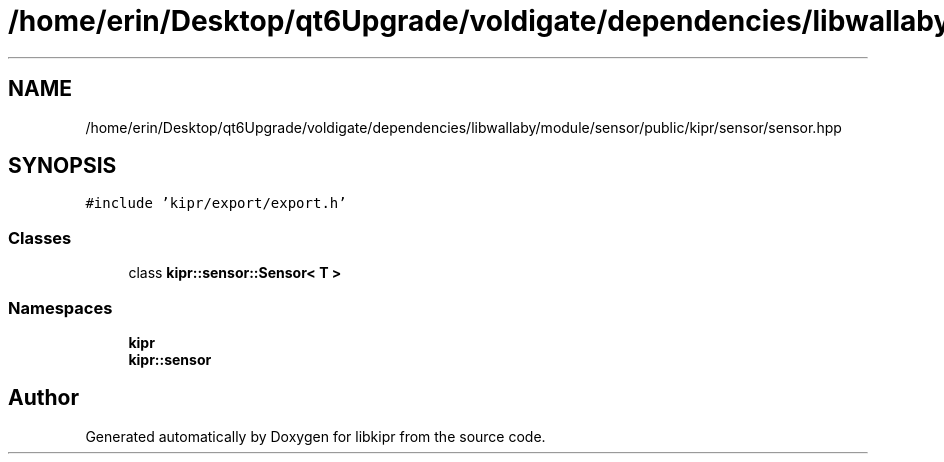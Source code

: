 .TH "/home/erin/Desktop/qt6Upgrade/voldigate/dependencies/libwallaby/module/sensor/public/kipr/sensor/sensor.hpp" 3 "Wed Sep 4 2024" "Version 1.0.0" "libkipr" \" -*- nroff -*-
.ad l
.nh
.SH NAME
/home/erin/Desktop/qt6Upgrade/voldigate/dependencies/libwallaby/module/sensor/public/kipr/sensor/sensor.hpp
.SH SYNOPSIS
.br
.PP
\fC#include 'kipr/export/export\&.h'\fP
.br

.SS "Classes"

.in +1c
.ti -1c
.RI "class \fBkipr::sensor::Sensor< T >\fP"
.br
.in -1c
.SS "Namespaces"

.in +1c
.ti -1c
.RI " \fBkipr\fP"
.br
.ti -1c
.RI " \fBkipr::sensor\fP"
.br
.in -1c
.SH "Author"
.PP 
Generated automatically by Doxygen for libkipr from the source code\&.
